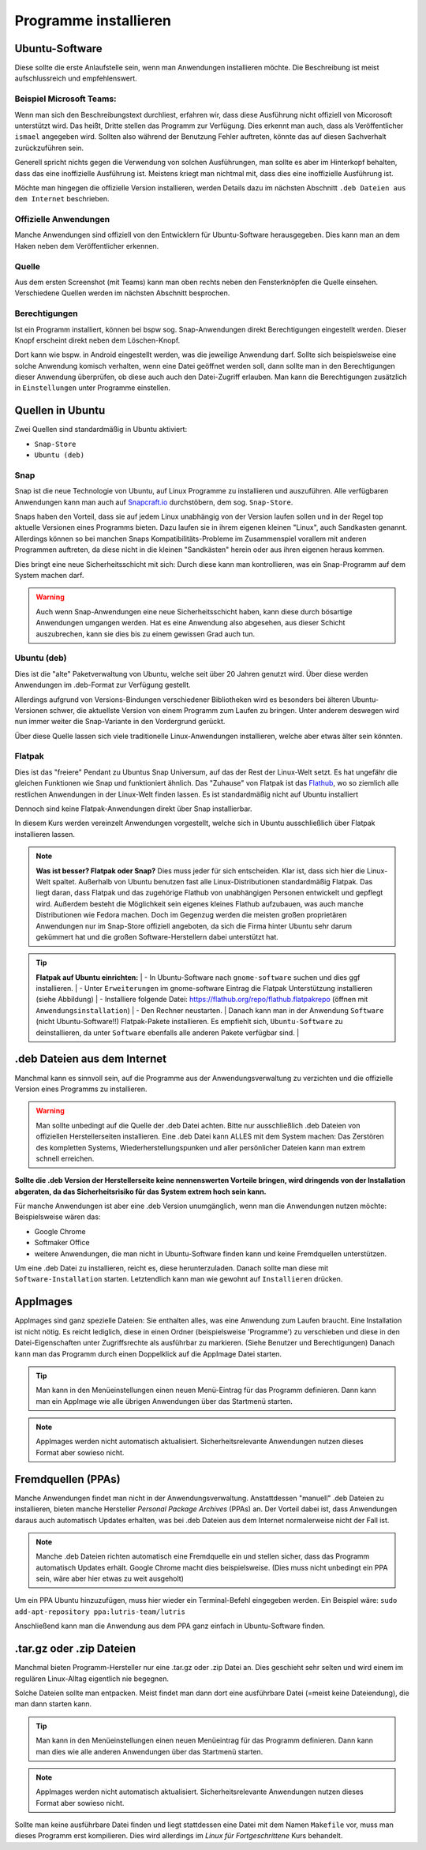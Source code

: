 Programme installieren
======================


Ubuntu-Software
---------------
Diese sollte die erste Anlaufstelle sein, wenn man Anwendungen installieren möchte. 
Die Beschreibung ist meist aufschlussreich und empfehlenswert.


Beispiel Microsoft Teams:
^^^^^^^^^^^^^^^^^^^^^^^^^

.. image:: images/teams-for-linux-ubuntu-software.png

Wenn man sich den Beschreibungstext durchliest, erfahren wir, 
dass diese Ausführung nicht offiziell von Micorosoft unterstützt wird.
Das heißt, Dritte stellen das Programm zur Verfügung. 
Dies erkennt man auch, dass als Veröffentlicher ``ismael`` angegeben wird.
Sollten also während der Benutzung Fehler auftreten, 
könnte das auf diesen Sachverhalt zurückzuführen sein.

Generell spricht nichts gegen die Verwendung von solchen Ausführungen,
man sollte es aber im Hinterkopf behalten, dass das eine inoffizielle Ausführung ist.
Meistens kriegt man nichtmal mit, dass dies eine inoffizielle Ausführung ist.

Möchte man hingegen die offizielle Version installieren,
werden Details dazu im nächsten Abschnitt ``.deb Dateien aus dem Internet`` beschrieben.

Offizielle Anwendungen
^^^^^^^^^^^^^^^^^^^^^^
Manche Anwendungen sind offiziell von den Entwicklern für Ubuntu-Software herausgegeben.
Dies kann man an dem Haken neben dem Veröffentlicher erkennen.

.. image:: images/offizieller-publisher-ubuntu-software.png



Quelle
^^^^^^
Aus dem ersten Screenshot (mit Teams) kann man oben rechts neben den Fensterknöpfen die Quelle einsehen.
Verschiedene Quellen werden im nächsten Abschnitt besprochen.


Berechtigungen
^^^^^^^^^^^^^^
Ist ein Programm installiert, können bei bspw sog. Snap-Anwendungen direkt Berechtigungen eingestellt werden.
Dieser Knopf erscheint direkt neben dem Löschen-Knopf.

.. image:: images/permissions-ubuntu-software.png

Dort kann wie bspw. in Android eingestellt werden, was die jeweilige Anwendung darf.
Sollte sich beispielsweise eine solche Anwendung komisch verhalten, wenn eine Datei geöffnet werden soll,
dann sollte man in den Berechtigungen dieser Anwendung überprüfen, ob diese auch auch den Datei-Zugriff erlauben.
Man kann die Berechtigungen zusätzlich in ``Einstellungen`` unter Programme einstellen.

Quellen in Ubuntu
-----------------
Zwei Quellen sind standardmäßig in Ubuntu aktiviert:

- ``Snap-Store`` 
- ``Ubuntu (deb)``

Snap
^^^^
Snap ist die neue Technologie von Ubuntu, auf Linux Programme zu installieren und auszuführen.
Alle verfügbaren Anwendungen kann man auch auf `Snapcraft.io <https://snapcraft.io>`_ durchstöbern, dem sog. ``Snap-Store``.

Snaps haben den Vorteil, dass sie auf jedem Linux unabhängig von der Version laufen sollen und in der Regel top aktuelle Versionen eines Programms bieten.
Dazu laufen sie in ihrem eigenen kleinen "Linux", auch Sandkasten genannt.
Allerdings können so bei manchen Snaps Kompatibilitäts-Probleme im Zusammenspiel vorallem mit anderen Programmen auftreten,
da diese nicht in die kleinen "Sandkästen" herein oder aus ihren eigenen heraus kommen.

Dies bringt eine neue Sicherheitsschicht mit sich: Durch diese kann man kontrollieren, 
was ein Snap-Programm auf dem System machen darf.

.. warning:: 
    Auch wenn Snap-Anwendungen eine neue Sicherheitsschicht haben, kann diese durch bösartige Anwendungen umgangen werden.
    Hat es eine Anwendung also abgesehen, aus dieser Schicht auszubrechen, kann sie dies bis zu einem gewissen Grad auch tun.

Ubuntu (deb)
^^^^^^^^^^^^
Dies ist die "alte" Paketverwaltung von Ubuntu, welche seit über 20 Jahren genutzt wird.
Über diese werden Anwendungen im .deb-Format zur Verfügung gestellt.

Allerdings aufgrund von Versions-Bindungen verschiedener Bibliotheken wird es besonders bei älteren Ubuntu-Versionen schwer,
die aktuellste Version von einem Programm zum Laufen zu bringen. 
Unter anderem deswegen wird nun immer weiter die Snap-Variante in den Vordergrund gerückt.

Über diese Quelle lassen sich viele traditionelle Linux-Anwendungen installieren, welche aber etwas älter sein könnten.

Flatpak
^^^^^^^
Dies ist das "freiere" Pendant zu Ubuntus Snap Universum, auf das der Rest der Linux-Welt setzt.
Es hat ungefähr die gleichen Funktionen wie Snap und funktioniert ähnlich.
Das "Zuhause" von Flatpak ist das `Flathub <https://www.flathub.org>`_, wo so ziemlich alle restlichen Anwendungen in der Linux-Welt finden lassen.
Es ist standardmäßig nicht auf Ubuntu installiert

Dennoch sind keine Flatpak-Anwendungen direkt über Snap installierbar.

In diesem Kurs werden vereinzelt Anwendungen vorgestellt, welche sich in Ubuntu ausschließlich über Flatpak installieren lassen.

.. note:: 
    **Was ist besser? Flatpak oder Snap?** Dies muss jeder für sich entscheiden. 
    Klar ist, dass sich hier die Linux-Welt spaltet. 
    Außerhalb von Ubuntu benutzen fast alle Linux-Distributionen standardmäßig Flatpak.
    Das liegt daran, dass Flatpak und das zugehörige Flathub von unabhängigen Personen entwickelt und gepflegt wird.
    Außerdem besteht die Möglichkeit sein eigenes kleines Flathub aufzubauen, was auch manche Distributionen wie Fedora machen.
    Doch im Gegenzug werden die meisten großen proprietären Anwendungen nur im Snap-Store offiziell angeboten, 
    da sich die Firma hinter Ubuntu sehr darum gekümmert hat und die großen Software-Herstellern dabei unterstützt hat.

.. tip:: 
    **Flatpak auf Ubuntu einrichten:** | 
    - In Ubuntu-Software nach ``gnome-software`` suchen und dies ggf installieren. | 
    - Unter ``Erweiterungen`` im gnome-software Eintrag die Flatpak Unterstützung installieren (siehe Abbildung) | 
    - Installiere folgende Datei: `https://flathub.org/repo/flathub.flatpakrepo <https://flathub.org/repo/flathub.flatpakrepo>`_ (öffnen mit ``Anwendungsinstallation``) | 
    - Den Rechner neustarten. | 
    Danach kann man in der Anwendung ``Software`` (nicht Ubuntu-Software!!) Flatpak-Pakete installieren. 
    Es empfiehlt sich, ``Ubuntu-Software`` zu deinstallieren, da unter ``Software`` ebenfalls alle anderen Pakete verfügbar sind. | 

.. image:: images/install_flatpak_plugin.png


.deb Dateien aus dem Internet
-----------------------------

Manchmal kann es sinnvoll sein, auf die Programme aus der Anwendungsverwaltung zu verzichten und 
die offizielle Version eines Programms zu installieren.

.. warning:: 
    Man sollte unbedingt auf die Quelle der .deb Datei achten. 
    Bitte nur ausschließlich .deb Dateien von offiziellen Herstellerseiten installieren.
    Eine .deb Datei kann ALLES mit dem System machen:
    Das Zerstören des kompletten Systems, Wiederherstellungspunken und aller persönlicher Dateien kann man extrem schnell erreichen.

**Sollte die .deb Version der Herstellerseite keine nennenswerten Vorteile bringen,
wird dringends von der Installation abgeraten, da das Sicherheitsrisiko für das System extrem hoch sein kann.**

Für manche Anwendungen ist aber eine .deb Version unumgänglich, wenn man die Anwendungen nutzen möchte:
Beispielsweise wären das:

- Google Chrome
- Softmaker Office
- weitere Anwendungen, die man nicht in Ubuntu-Software finden kann und keine Fremdquellen unterstützen.

Um eine .deb Datei zu installieren, reicht es, diese herunterzuladen.
Danach sollte man diese mit ``Software-Installation`` starten.
Letztendlich kann man wie gewohnt auf ``Installieren`` drücken.


AppImages
---------

AppImages sind ganz spezielle Dateien: Sie enthalten alles, was eine Anwendung zum Laufen braucht.
Eine Installation ist nicht nötig. Es reicht lediglich, diese in einen Ordner (beispielsweise 'Programme') zu verschieben
und diese in den Datei-Eigenschaften unter Zugriffsrechte als ausführbar zu markieren. (Siehe Benutzer und Berechtigungen)
Danach kann man das Programm durch einen Doppelklick auf die AppImage Datei starten.

.. tip:: 
    Man kann in den Menüeinstellungen einen neuen Menü-Eintrag für das Programm definieren.
    Dann kann man ein AppImage wie alle übrigen Anwendungen über das Startmenü starten.

.. note:: 
    AppImages werden nicht automatisch aktualisiert. Sicherheitsrelevante Anwendungen nutzen dieses Format aber sowieso nicht.

Fremdquellen (PPAs)
-------------------

Manche Anwendungen findet man nicht in der Anwendungsverwaltung. Anstattdessen "manuell" .deb Dateien zu installieren,
bieten manche Hersteller *Personal Package Archives* (PPAs) an.
Der Vorteil dabei ist, dass Anwendungen daraus auch automatisch Updates erhalten, 
was bei .deb Dateien aus dem Internet normalerweise nicht der Fall ist.

.. note:: 
    Manche .deb Dateien richten automatisch eine Fremdquelle ein und stellen sicher, dass das Programm automatisch Updates erhält.
    Google Chrome macht dies beispielsweise. (Dies muss nicht unbedingt ein PPA sein, wäre aber hier etwas zu weit ausgeholt)

Um ein PPA Ubuntu hinzuzufügen, muss hier wieder ein Terminal-Befehl eingegeben werden. Ein Beispiel wäre:
``sudo add-apt-repository ppa:lutris-team/lutris``

Anschließend kann man die Anwendung aus dem PPA ganz einfach in Ubuntu-Software finden.


.tar.gz oder .zip Dateien
-------------------------

Manchmal bieten Programm-Hersteller nur eine .tar.gz oder .zip Datei an.
Dies geschieht sehr selten und wird einem im regulären Linux-Alltag eigentlich nie begegnen.

Solche Dateien sollte man entpacken. Meist findet man dann dort eine ausführbare Datei (=meist keine Dateiendung), die man dann starten kann.

.. tip:: 
    Man kann in den Menüeinstellungen einen neuen Menüeintrag für das Programm definieren.
    Dann kann man dies wie alle anderen Anwendungen über das Startmenü starten.

.. note:: 
    AppImages werden nicht automatisch aktualisiert. Sicherheitsrelevante Anwendungen nutzen dieses Format aber sowieso nicht.

Sollte man keine ausführbare Datei finden und liegt stattdessen eine Datei mit dem Namen
``Makefile`` vor, muss man dieses Programm erst kompilieren. 
Dies wird allerdings im *Linux für Fortgeschrittene* Kurs behandelt.